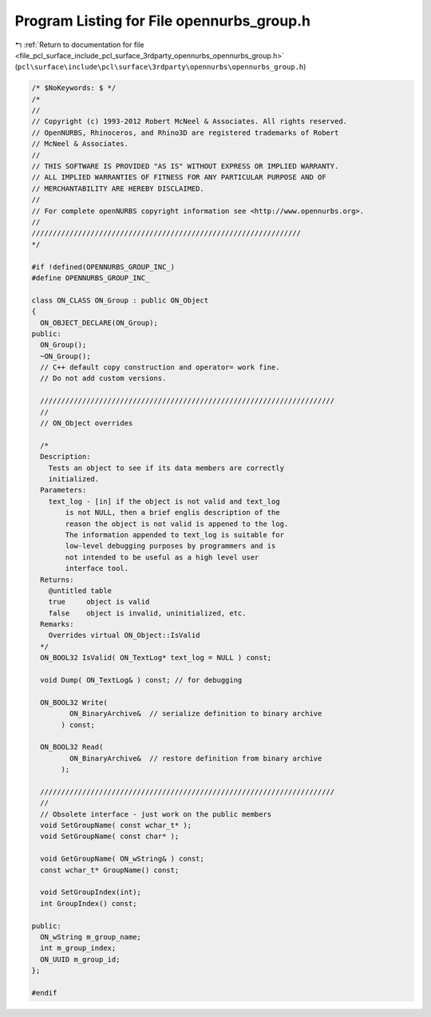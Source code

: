 
.. _program_listing_file_pcl_surface_include_pcl_surface_3rdparty_opennurbs_opennurbs_group.h:

Program Listing for File opennurbs_group.h
==========================================

|exhale_lsh| :ref:`Return to documentation for file <file_pcl_surface_include_pcl_surface_3rdparty_opennurbs_opennurbs_group.h>` (``pcl\surface\include\pcl\surface\3rdparty\opennurbs\opennurbs_group.h``)

.. |exhale_lsh| unicode:: U+021B0 .. UPWARDS ARROW WITH TIP LEFTWARDS

.. code-block:: cpp

   /* $NoKeywords: $ */
   /*
   //
   // Copyright (c) 1993-2012 Robert McNeel & Associates. All rights reserved.
   // OpenNURBS, Rhinoceros, and Rhino3D are registered trademarks of Robert
   // McNeel & Associates.
   //
   // THIS SOFTWARE IS PROVIDED "AS IS" WITHOUT EXPRESS OR IMPLIED WARRANTY.
   // ALL IMPLIED WARRANTIES OF FITNESS FOR ANY PARTICULAR PURPOSE AND OF
   // MERCHANTABILITY ARE HEREBY DISCLAIMED.
   //        
   // For complete openNURBS copyright information see <http://www.opennurbs.org>.
   //
   ////////////////////////////////////////////////////////////////
   */
   
   #if !defined(OPENNURBS_GROUP_INC_)
   #define OPENNURBS_GROUP_INC_
   
   class ON_CLASS ON_Group : public ON_Object
   {
     ON_OBJECT_DECLARE(ON_Group);
   public:
     ON_Group();
     ~ON_Group();
     // C++ default copy construction and operator= work fine.
     // Do not add custom versions.
   
     //////////////////////////////////////////////////////////////////////
     //
     // ON_Object overrides
   
     /*
     Description:
       Tests an object to see if its data members are correctly
       initialized.
     Parameters:
       text_log - [in] if the object is not valid and text_log
           is not NULL, then a brief englis description of the
           reason the object is not valid is appened to the log.
           The information appended to text_log is suitable for 
           low-level debugging purposes by programmers and is 
           not intended to be useful as a high level user 
           interface tool.
     Returns:
       @untitled table
       true     object is valid
       false    object is invalid, uninitialized, etc.
     Remarks:
       Overrides virtual ON_Object::IsValid
     */
     ON_BOOL32 IsValid( ON_TextLog* text_log = NULL ) const;
   
     void Dump( ON_TextLog& ) const; // for debugging
   
     ON_BOOL32 Write(
            ON_BinaryArchive&  // serialize definition to binary archive
          ) const;
   
     ON_BOOL32 Read(
            ON_BinaryArchive&  // restore definition from binary archive
          );
   
     //////////////////////////////////////////////////////////////////////
     //
     // Obsolete interface - just work on the public members
     void SetGroupName( const wchar_t* );
     void SetGroupName( const char* );
     
     void GetGroupName( ON_wString& ) const;
     const wchar_t* GroupName() const;
   
     void SetGroupIndex(int);
     int GroupIndex() const;
   
   public:
     ON_wString m_group_name;
     int m_group_index;
     ON_UUID m_group_id;
   };
   
   #endif

